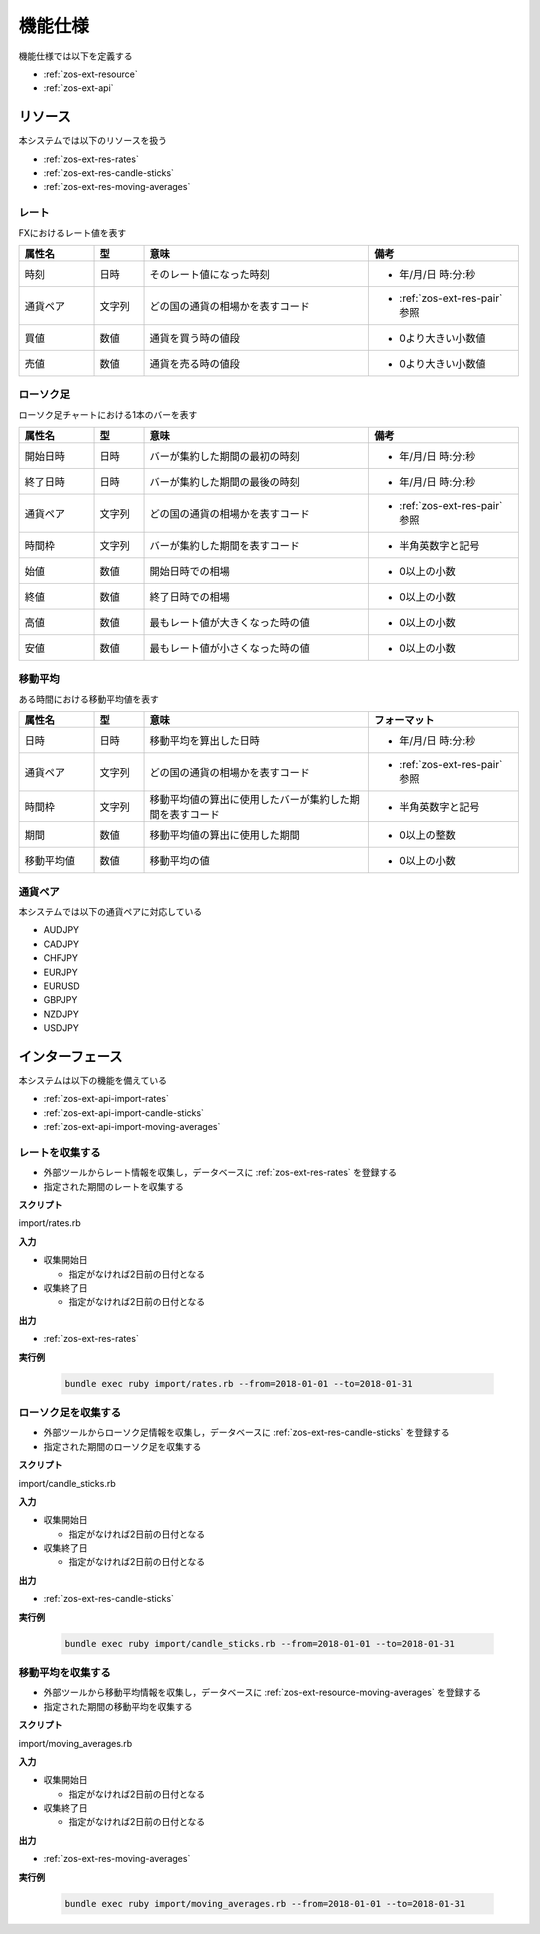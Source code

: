 機能仕様
========

機能仕様では以下を定義する

- :ref:`zos-ext-resource`
- :ref:`zos-ext-api`

.. _zos-ext-resource:

リソース
--------

本システムでは以下のリソースを扱う

- :ref:`zos-ext-res-rates`
- :ref:`zos-ext-res-candle-sticks`
- :ref:`zos-ext-res-moving-averages`

.. _zos-ext-res-rates:

レート
^^^^^^

FXにおけるレート値を表す

.. csv-table::
   :header: "属性名", "型", "意味", "備考"
   :widths: 15, 10, 45, 30

   "時刻", "日時", "そのレート値になった時刻", "- 年/月/日 時:分:秒"
   "通貨ペア", "文字列", "どの国の通貨の相場かを表すコード", "- :ref:`zos-ext-res-pair` 参照"
   "買値", "数値", "通貨を買う時の値段", "- 0より大きい小数値"
   "売値", "数値", "通貨を売る時の値段", "- 0より大きい小数値"

.. _zos-ext-res-candle-sticks:

ローソク足
^^^^^^^^^^

ローソク足チャートにおける1本のバーを表す

.. csv-table::
   :header: "属性名", "型", "意味", "備考"
   :widths: 15, 10, 45, 30

   "開始日時", "日時", "バーが集約した期間の最初の時刻", "- 年/月/日 時:分:秒"
   "終了日時", "日時", "バーが集約した期間の最後の時刻", "- 年/月/日 時:分:秒"
   "通貨ペア", "文字列", "どの国の通貨の相場かを表すコード", "- :ref:`zos-ext-res-pair` 参照"
   "時間枠", "文字列", "バーが集約した期間を表すコード", "- 半角英数字と記号"
   "始値", "数値", "開始日時での相場", "- 0以上の小数"
   "終値", "数値", "終了日時での相場", "- 0以上の小数"
   "高値", "数値", "最もレート値が大きくなった時の値", "- 0以上の小数"
   "安値", "数値", "最もレート値が小さくなった時の値", "- 0以上の小数"

.. _zos-ext-res-moving-averages:

移動平均
^^^^^^^^

ある時間における移動平均値を表す

.. csv-table::
   :header: "属性名", "型", "意味", "フォーマット"
   :widths: 15, 10, 45, 30

   "日時", "日時", "移動平均を算出した日時", "- 年/月/日 時:分:秒"
   "通貨ペア", "文字列", "どの国の通貨の相場かを表すコード", "- :ref:`zos-ext-res-pair` 参照"
   "時間枠", "文字列", "移動平均値の算出に使用したバーが集約した期間を表すコード", "- 半角英数字と記号"
   "期間", "数値", "移動平均値の算出に使用した期間", "- 0以上の整数"
   "移動平均値", "数値", "移動平均の値", "- 0以上の小数"

.. _zos-ext-res-pair:

通貨ペア
^^^^^^^^

本システムでは以下の通貨ペアに対応している

- AUDJPY
- CADJPY
- CHFJPY
- EURJPY
- EURUSD
- GBPJPY
- NZDJPY
- USDJPY

.. _zos-ext-api:

インターフェース
----------------

本システムは以下の機能を備えている

- :ref:`zos-ext-api-import-rates`
- :ref:`zos-ext-api-import-candle-sticks`
- :ref:`zos-ext-api-import-moving-averages`

.. _zos-ext-api-import-rates:

レートを収集する
^^^^^^^^^^^^^^^^

- 外部ツールからレート情報を収集し，データベースに :ref:`zos-ext-res-rates` を登録する
- 指定された期間のレートを収集する

**スクリプト**

import/rates.rb

**入力**

- 収集開始日

  - 指定がなければ2日前の日付となる

- 収集終了日

  - 指定がなければ2日前の日付となる

**出力**

- :ref:`zos-ext-res-rates`

**実行例**

  .. code-block:: none

     bundle exec ruby import/rates.rb --from=2018-01-01 --to=2018-01-31

.. _zos-ext-api-import-candle-sticks:

ローソク足を収集する
^^^^^^^^^^^^^^^^^^^^

- 外部ツールからローソク足情報を収集し，データベースに :ref:`zos-ext-res-candle-sticks` を登録する
- 指定された期間のローソク足を収集する

**スクリプト**

import/candle_sticks.rb

**入力**

- 収集開始日

  - 指定がなければ2日前の日付となる

- 収集終了日

  - 指定がなければ2日前の日付となる

**出力**

- :ref:`zos-ext-res-candle-sticks`

**実行例**

  .. code-block:: none

     bundle exec ruby import/candle_sticks.rb --from=2018-01-01 --to=2018-01-31

.. _zos-ext-api-import-moving-averages:

移動平均を収集する
^^^^^^^^^^^^^^^^^^

- 外部ツールから移動平均情報を収集し，データベースに :ref:`zos-ext-resource-moving-averages` を登録する
- 指定された期間の移動平均を収集する

**スクリプト**

import/moving_averages.rb

**入力**

- 収集開始日

  - 指定がなければ2日前の日付となる

- 収集終了日

  - 指定がなければ2日前の日付となる

**出力**

- :ref:`zos-ext-res-moving-averages`

**実行例**

  .. code-block:: none

     bundle exec ruby import/moving_averages.rb --from=2018-01-01 --to=2018-01-31
